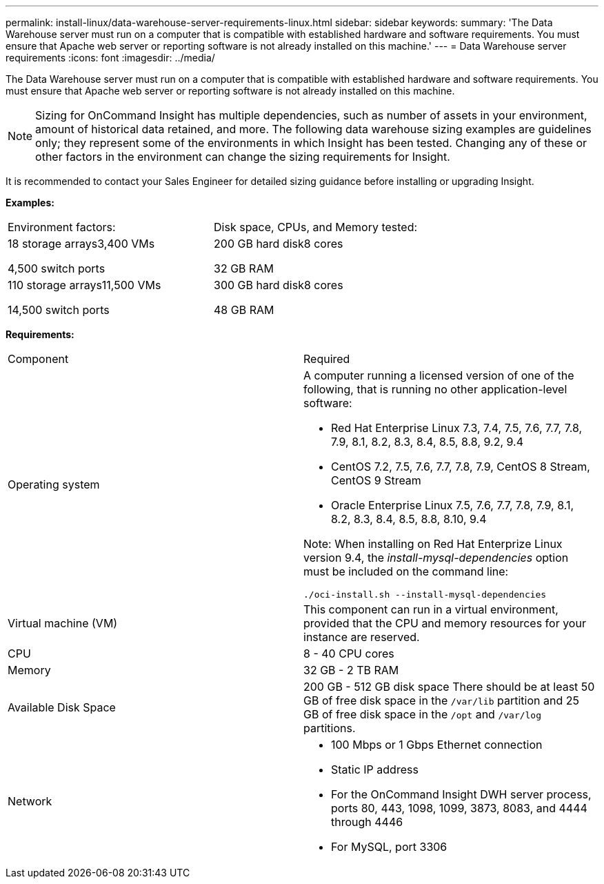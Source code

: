 ---
permalink: install-linux/data-warehouse-server-requirements-linux.html
sidebar: sidebar
keywords: 
summary: 'The Data Warehouse server must run on a computer that is compatible with established hardware and software requirements. You must ensure that Apache web server or reporting software is not already installed on this machine.'
---
= Data Warehouse server requirements
:icons: font
:imagesdir: ../media/

[.lead]
The Data Warehouse server must run on a computer that is compatible with established hardware and software requirements. You must ensure that Apache web server or reporting software is not already installed on this machine.

[NOTE]
====
Sizing for OnCommand Insight has multiple dependencies, such as number of assets in your environment, amount of historical data retained, and more. The following data warehouse sizing examples are guidelines only; they represent some of the environments in which Insight has been tested. Changing any of these or other factors in the environment can change the sizing requirements for Insight.
====

It is recommended to contact your Sales Engineer for detailed sizing guidance before installing or upgrading Insight.

*Examples:*

|===
| Environment factors:| Disk space, CPUs, and Memory tested:
a|
18 storage arrays3,400 VMs

4,500 switch ports

a|
200 GB hard disk8 cores

32 GB RAM

a|
110 storage arrays11,500 VMs

14,500 switch ports

a|
300 GB hard disk8 cores

48 GB RAM

|===
*Requirements:*

|===
| Component| Required
a|
Operating system
a|
A computer running a licensed version of one of the following, that is running no other application-level software:

* Red Hat Enterprise Linux 7.3, 7.4, 7.5, 7.6, 7.7, 7.8, 7.9, 8.1, 8.2, 8.3, 8.4, 8.5, 8.8, 9.2, 9.4
* CentOS 7.2, 7.5, 7.6, 7.7, 7.8, 7.9, CentOS 8 Stream, CentOS 9 Stream
* Oracle Enterprise Linux 7.5, 7.6, 7.7, 7.8, 7.9, 8.1, 8.2, 8.3, 8.4, 8.5, 8.8, 8.10, 9.4

Note: When installing on Red Hat Enterprize Linux version 9.4, the _install-mysql-dependencies_ option must be included on the command line:

 ./oci-install.sh --install-mysql-dependencies

a|
Virtual machine (VM)
a|
This component can run in a virtual environment, provided that the CPU and memory resources for your instance are reserved.
a|
CPU
a|
8 - 40 CPU cores
a|
Memory
a|
32 GB - 2 TB RAM
a|
Available Disk Space
a|
200 GB - 512 GB disk space There should be at least 50 GB of free disk space in the `/var/lib` partition and 25 GB of free disk space in the `/opt` and `/var/log` partitions.

a|
Network
a|

* 100 Mbps or 1 Gbps Ethernet connection
* Static IP address
* For the OnCommand Insight DWH server process, ports 80, 443, 1098, 1099, 3873, 8083, and 4444 through 4446
* For MySQL, port 3306

|===
